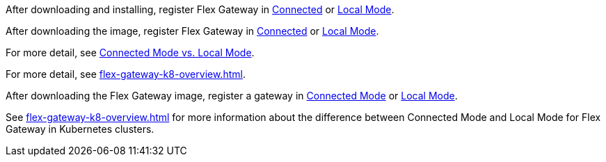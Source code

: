 
//for Linux, download and install
//tag::flex-download-install[]
After downloading and installing, register Flex Gateway in
xref:flex-conn-reg-run.adoc[Connected] or xref:flex-local-reg-run.adoc[Local Mode]. 
//end::flex-download-install[]

//for Docker and k8, download only
//tag::flex-k8-download-install[]
After downloading the image, register Flex Gateway in
xref:flex-conn-reg-run.adoc[Connected] or xref:flex-local-reg-run.adoc[Local Mode]. 
//end::flex-k8-download-install[]

//for Docker and Linux on connected vs. local
//tag::flex-connected-vs-local[]
For more detail, see xref:index.adoc#connected-mode-vs-local-mode[Connected Mode vs. Local Mode].
//end::flex-connected-vs-local[]

//for k8 on connected vs. local
//tag::flex-connected-vs-local-k8[]
For more detail, see xref:flex-gateway-k8-overview.adoc[].
//end::flex-connected-vs-local-k8[]


// tag::post-download-flex-image[]
After downloading the Flex Gateway image, register a gateway in 
xref:flex-conn-reg-run.adoc[Connected Mode] or xref:flex-local-reg-run.adoc[Local Mode]. 
// end::post-download-flex-image[]

// tag::connected-local-k8[]
See xref:flex-gateway-k8-overview.adoc[]
for more information about the difference between Connected Mode and Local Mode for Flex Gateway in Kubernetes clusters.
// end::connected-local-k8[]
